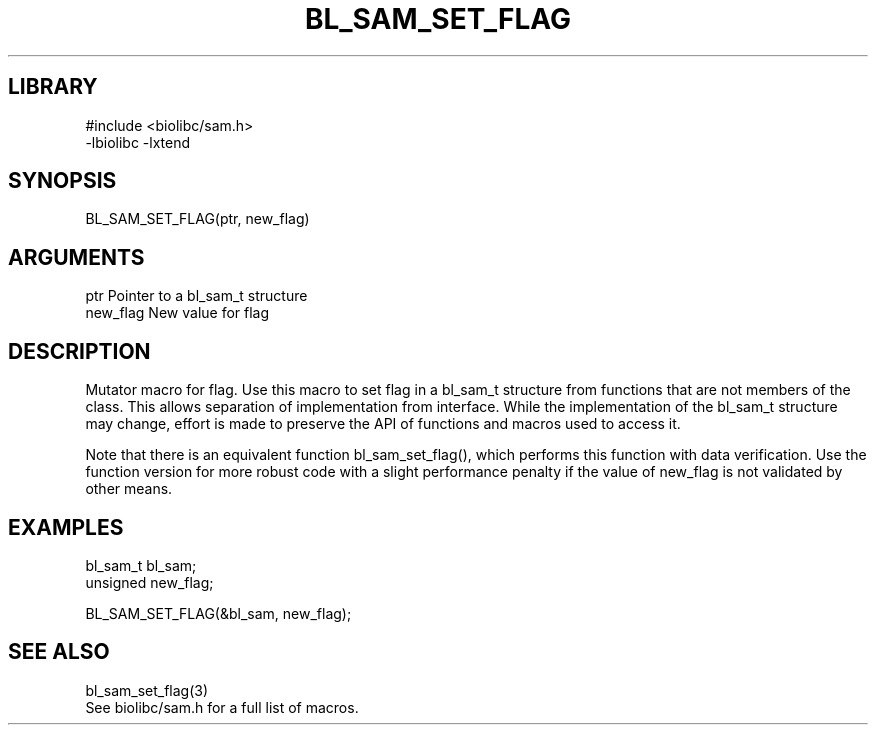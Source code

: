 \" Generated by /home/bacon/scripts/gen-get-set
.TH BL_SAM_SET_FLAG 3

.SH LIBRARY
.nf
.na
#include <biolibc/sam.h>
-lbiolibc -lxtend
.ad
.fi

\" Convention:
\" Underline anything that is typed verbatim - commands, etc.
.SH SYNOPSIS
.PP
.nf 
.na
BL_SAM_SET_FLAG(ptr, new_flag)
.ad
.fi

.SH ARGUMENTS
.nf
.na
ptr             Pointer to a bl_sam_t structure
new_flag        New value for flag
.ad
.fi

.SH DESCRIPTION

Mutator macro for flag.  Use this macro to set flag in
a bl_sam_t structure from functions that are not members of the class.
This allows separation of implementation from interface.  While the
implementation of the bl_sam_t structure may change, effort is made to
preserve the API of functions and macros used to access it.

Note that there is an equivalent function bl_sam_set_flag(), which performs
this function with data verification.  Use the function version for more
robust code with a slight performance penalty if the value of
new_flag is not validated by other means.

.SH EXAMPLES

.nf
.na
bl_sam_t        bl_sam;
unsigned        new_flag;

BL_SAM_SET_FLAG(&bl_sam, new_flag);
.ad
.fi

.SH SEE ALSO

.nf
.na
bl_sam_set_flag(3)
See biolibc/sam.h for a full list of macros.
.ad
.fi
